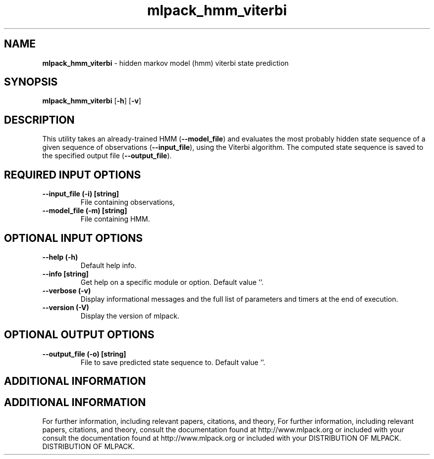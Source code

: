 .\" Text automatically generated by txt2man
.TH mlpack_hmm_viterbi  "1" "" ""
.SH NAME
\fBmlpack_hmm_viterbi \fP- hidden markov model (hmm) viterbi state prediction
.SH SYNOPSIS
.nf
.fam C
 \fBmlpack_hmm_viterbi\fP [\fB-h\fP] [\fB-v\fP]  
.fam T
.fi
.fam T
.fi
.SH DESCRIPTION


This utility takes an already-trained HMM (\fB--model_file\fP) and evaluates the
most probably hidden state sequence of a given sequence of observations
(\fB--input_file\fP), using the Viterbi algorithm. The computed state sequence is
saved to the specified output file (\fB--output_file\fP).
.SH REQUIRED INPUT OPTIONS 

.TP
.B
\fB--input_file\fP (\fB-i\fP) [string]
File containing observations,
.TP
.B
\fB--model_file\fP (\fB-m\fP) [string]
File containing HMM.
.SH OPTIONAL INPUT OPTIONS 

.TP
.B
\fB--help\fP (\fB-h\fP)
Default help info.
.TP
.B
\fB--info\fP [string]
Get help on a specific module or option. 
Default value ''.
.TP
.B
\fB--verbose\fP (\fB-v\fP)
Display informational messages and the full list
of parameters and timers at the end of
execution.
.TP
.B
\fB--version\fP (\fB-V\fP)
Display the version of mlpack.
.SH OPTIONAL OUTPUT OPTIONS 

.TP
.B
\fB--output_file\fP (\fB-o\fP) [string]
File to save predicted state sequence to. 
Default value ''.
.SH ADDITIONAL INFORMATION
.SH ADDITIONAL INFORMATION


For further information, including relevant papers, citations, and theory,
For further information, including relevant papers, citations, and theory,
consult the documentation found at http://www.mlpack.org or included with your
consult the documentation found at http://www.mlpack.org or included with your
DISTRIBUTION OF MLPACK.
DISTRIBUTION OF MLPACK.
